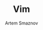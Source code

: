 #+TITLE: Vim
#+AUTHOR: Artem Smaznov
#+DESCRIPTION: You either love it or don't know that it exists
#+STARTUP: overview
